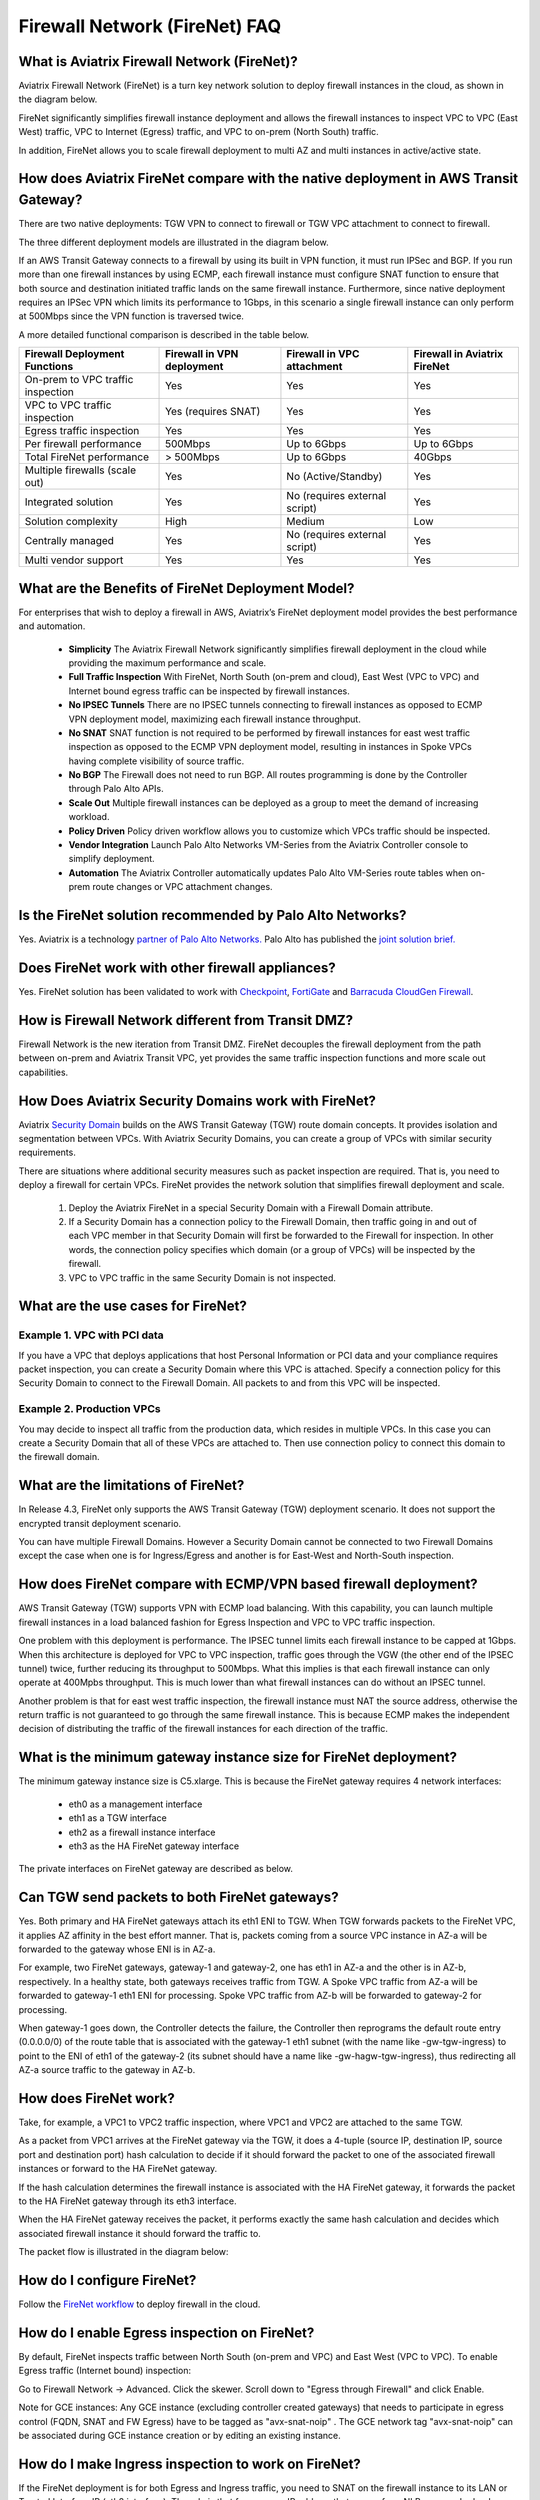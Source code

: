 ﻿.. meta::
  :description: Firewall Network FAQ	
  :keywords: AWS Transit Gateway, AWS TGW, TGW orchestrator, Aviatrix Transit network, Firewall, DMZ, Cloud DMZ, Firewall Network, FireNet


=========================================================
Firewall Network (FireNet) FAQ
=========================================================

What is Aviatrix Firewall Network (FireNet)?
----------------------------------------------

Aviatrix Firewall Network (FireNet) is a turn key network solution to deploy firewall instances in the 
cloud, as shown in the diagram below. 

|firewall_network|

FireNet significantly simplifies firewall instance deployment and allows the firewall instances to inspect 
VPC to VPC (East West) traffic, VPC to Internet (Egress) traffic, and VPC to on-prem (North South) traffic. 

In addition, FireNet allows you to scale firewall deployment to multi AZ and multi instances in active/active state.

How does Aviatrix FireNet compare with the native deployment in AWS Transit Gateway?
--------------------------------------------------------------------------------------

There are two native deployments: TGW VPN to connect to firewall or TGW VPC attachment to connect to firewall. 

The three different deployment models are illustrated in the diagram below. 

|firewall_deploy|

If an AWS Transit Gateway connects to a firewall by using its built in VPN function, it must run IPSec and BGP. If you run more than one firewall instances by using ECMP, each firewall instance must configure SNAT function to
ensure that both source and destination initiated traffic lands on the same firewall instance. Furthermore, since native deployment requires an IPSec VPN which limits its performance to 1Gbps, in this scenario a single firewall instance can only perform at 500Mbps since the VPN function is traversed twice.

A more detailed functional comparison is described in the table below. 

=========================================       ==================================      ==============================    =================================
**Firewall Deployment Functions**               **Firewall in VPN deployment**          **Firewall in VPC attachment**    **Firewall in Aviatrix FireNet**
=========================================       ==================================      ==============================    =================================
On-prem to VPC traffic inspection               Yes                                     Yes                               Yes
VPC to VPC traffic inspection                   Yes (requires SNAT)                     Yes                               Yes
Egress traffic inspection                       Yes                                     Yes                               Yes
Per firewall performance                        500Mbps                                 Up to 6Gbps                       Up to 6Gbps
Total FireNet performance                       > 500Mbps                               Up to 6Gbps                       40Gbps
Multiple firewalls (scale out)                  Yes                                     No (Active/Standby)               Yes
Integrated solution                             Yes                                     No (requires external script)     Yes        
Solution complexity                             High                                    Medium                            Low
Centrally managed                               Yes                                     No (requires external script)     Yes
Multi vendor support                            Yes                                     Yes                               Yes
=========================================       ==================================      ==============================    =================================


What are the Benefits of FireNet Deployment Model?
----------------------------------------------------------------------------------------

For enterprises that wish to deploy a firewall in AWS, Aviatrix’s FireNet deployment model provides the best performance and automation.

 - **Simplicity** The Aviatrix Firewall Network significantly simplifies firewall deployment in the cloud while providing the maximum performance and scale. 
 - **Full Traffic Inspection** With FireNet, North South (on-prem and cloud), East West (VPC to VPC) and Internet bound egress traffic can be inspected by firewall instances.
 - **No IPSEC Tunnels** There are no IPSEC tunnels connecting to firewall instances as opposed to ECMP VPN deployment model, maximizing each firewall instance throughput.
 - **No SNAT** SNAT function is not required to be performed by firewall instances for east west traffic inspection as opposed to the ECMP VPN deployment model, resulting in instances in Spoke VPCs having complete visibility of source traffic.
 - **No BGP** The Firewall does not need to run BGP. All routes programming is done by the Controller through Palo Alto APIs.
 - **Scale Out** Multiple firewall instances can be deployed as a group to meet the demand of increasing workload. 

 - **Policy Driven** Policy driven workflow allows you to customize which VPCs traffic should be inspected. 
 - **Vendor Integration** Launch Palo Alto Networks VM-Series from the Aviatrix Controller console to simplify deployment. 
 - **Automation** The Aviatrix Controller automatically updates Palo Alto VM-Series route tables when on-prem route changes or VPC attachment changes. 

Is the FireNet solution recommended by Palo Alto Networks?
--------------------------------------------------------------

Yes. Aviatrix is a technology `partner of Palo Alto Networks. <https://www.paloaltonetworks.com/partners/alliance>`_ Palo Alto has published the `joint solution brief. <https://www.paloaltonetworks.com/content/dam/pan/en_US/assets/pdf/technology-solutions-briefs/palo-alto-networks-and-aviatrix.pdf>`_

Does FireNet work with other firewall appliances?
--------------------------------------------------

Yes. FireNet solution has been validated to work with `Checkpoint <https://docs.aviatrix.com/HowTos/config_Checkpoint.html>`_, 
`FortiGate <https://docs.aviatrix.com/HowTos/config_FortiGate.html>`_ and `Barracuda CloudGen Firewall <https://docs.aviatrix.com/HowTos/config_Barracuda.html>`_. 


How is Firewall Network different from Transit DMZ?
------------------------------------------------------

Firewall Network is the new iteration from Transit DMZ. FireNet decouples the firewall deployment from the
path between on-prem and Aviatrix Transit VPC, yet provides the same traffic inspection functions and more 
scale out capabilities. 

How Does Aviatrix Security Domains work with FireNet?
--------------------------------------------------------

Aviatrix `Security Domain <https://docs.aviatrix.com/HowTos/tgw_faq.html#what-is-a-security-domain>`_ builds on the 
AWS Transit Gateway (TGW) route domain concepts. It provides isolation and segmentation between VPCs. With Aviatrix Security Domains, you can create a group of VPCs with similar security requirements.

There are situations where additional security measures such as packet inspection are required. That is, you need
to deploy a firewall for certain VPCs. FireNet provides the network solution that simplifies firewall deployment and scale. 

 1. Deploy the Aviatrix FireNet in a special Security Domain with a Firewall Domain attribute. 
 #. If a Security Domain has a connection policy to the Firewall Domain, then traffic going in and out of each VPC member in that Security Domain will first be forwarded to the Firewall for inspection. In other words, the connection policy specifies which domain (or a group of VPCs) will be inspected by the firewall. 
 #. VPC to VPC traffic in the same Security Domain is not inspected. 

What are the use cases for FireNet?
-------------------------------------

Example 1. VPC with PCI data
##############################

If you have a VPC that deploys applications that host Personal Information or PCI data and your compliance requires
packet inspection, you can create a Security Domain where this VPC is attached. Specify a connection policy for this 
Security Domain to connect to the Firewall Domain. All packets to and from this VPC will be inspected. 

Example 2. Production VPCs
###########################

You may decide to inspect all traffic from the production data, which resides in multiple VPCs. In this case you can create a Security Domain that all of these VPCs are attached to. Then use connection policy to connect this 
domain to the firewall domain. 

What are the limitations of FireNet?
-------------------------------------

In Release 4.3, FireNet only supports the AWS Transit Gateway (TGW) deployment scenario. It does not support the encrypted transit deployment scenario. 

You can have multiple Firewall Domains. However a Security Domain cannot be connected to two 
Firewall Domains except the case when one is for Ingress/Egress and another is for East-West and North-South inspection.


How does FireNet compare with ECMP/VPN based firewall deployment?
-------------------------------------------------------------------

AWS Transit Gateway (TGW) supports VPN with ECMP load balancing. With this capability, you can launch multiple firewall instances in a load balanced fashion
for Egress Inspection and VPC to VPC traffic inspection. 

One problem with this deployment is performance. The IPSEC tunnel limits each firewall instance
to be capped at 1Gbps. When this architecture is deployed for VPC to VPC inspection, traffic goes through the VGW (the other end of the IPSEC tunnel) twice,
further reducing its throughput to 500Mbps. What this implies is that each firewall instance can only operate at 400Mpbs throughput. This is
much lower than what firewall instances can do without an IPSEC tunnel.

Another problem is that for east west traffic inspection, the firewall instance must NAT the source address, otherwise the return traffic is not guaranteed to go through the same firewall instance. This is because ECMP 
makes the independent decision of distributing the traffic of the firewall instances for each direction of
the traffic.  

What is the minimum gateway instance size for FireNet deployment?
--------------------------------------------------------------------

The minimum gateway instance size is C5.xlarge. This is because the FireNet gateway requires 4 network 
interfaces: 

 - eth0 as a management interface
 - eth1 as a TGW interface
 - eth2 as a firewall instance interface
 - eth3 as the HA FireNet gateway interface

The private interfaces on FireNet gateway are described as below.

|private_interfaces|

Can TGW send packets to both FireNet gateways?
-------------------------------------------------

Yes. Both primary and HA FireNet gateways attach its eth1 ENI to TGW. When TGW forwards packets to the FireNet VPC, it
applies AZ affinity in the best effort manner. That is, packets coming from a source VPC instance in AZ-a will be
forwarded to the gateway whose ENI is in AZ-a.

For example, two FireNet gateways, gateway-1 and gateway-2, one has eth1 in AZ-a and the other is in AZ-b, respectively.
In a healthy state, both gateways receives traffic from TGW. A Spoke VPC traffic from AZ-a will be forwarded to gateway-1
eth1 ENI for processing. Spoke VPC traffic from AZ-b will be forwarded to gateway-2 for processing.


When gateway-1 goes down, the Controller detects the failure, the Controller then reprograms the default route entry
(0.0.0.0/0) of the route table that is associated with the gateway-1 eth1 subnet (with the name like -gw-tgw-ingress)
to point to the ENI of eth1 of the gateway-2 (its subnet should have a name like -gw-hagw-tgw-ingress), thus redirecting all
AZ-a source traffic to the gateway in AZ-b.

How does FireNet work?
-----------------------

Take, for example, a VPC1 to VPC2 traffic inspection, where VPC1 and VPC2 are attached to the same TGW. 

As a packet from VPC1 arrives at the FireNet gateway via the TGW, it does a 4-tuple 
(source IP, destination IP, source port and destination port) hash calculation to decide if it should
forward the packet to one of the associated firewall instances or forward to the HA FireNet gateway.  

If the hash calculation determines the firewall instance is associated with the HA FireNet gateway, it forwards the packet to the HA FireNet gateway through its eth3 interface. 

When the HA FireNet gateway receives the packet, it performs exactly the same hash calculation and decides which 
associated firewall instance it should forward the traffic to. 

The packet flow is illustrated in the diagram below:

|firenet_packet_flow|

How do I configure FireNet?
---------------------------

Follow the `FireNet workflow <https://docs.aviatrix.com/HowTos/firewall_network_workflow.html>`_ to deploy firewall in the cloud. 


How do I enable Egress inspection on FireNet?
---------------------------------------------

By default, FireNet inspects traffic between North South (on-prem and VPC) and East West (VPC to VPC). To enable
Egress traffic (Internet bound) inspection: 

Go to Firewall Network -> Advanced. Click the skewer. Scroll down to "Egress through Firewall" and click Enable.

Note for GCE instances:
Any GCE instance (excluding controller created gateways) that needs to participate in egress control (FQDN, SNAT and FW Egress) have to be tagged as "avx-snat-noip" . The GCE network tag "avx-snat-noip" can be associated during GCE instance creation or by editing an existing instance.

How do I make Ingress inspection to work on FireNet?
-----------------------------------------------------

If the FireNet deployment is for both Egress and Ingress traffic, 
you need to SNAT on the firewall instance to its LAN or Trusted Interface IP (eth2 interface). 
The rule is that for a source IP address that comes from NLB or a vendor load balancer such as F5 private IP address, it is translated to firewall interface eth2 private IP address.

How to exclude specific CIDRs from being inspected by the firewall?
--------------------------------------------------------------------

By default, FireNet inspects all East-West (VPC to VPC) traffic but you may have an instance in the VPC which you do not want to be inspected. For example, the Aviatrix Controller deployed in the Shared Service VPC to be excluded from inspection while Shared Service VPC traffic is inspected. This improves the Controller reachability by not subjecting the Controller access to unintentional firewall policy errors.

Go to **Firewall Network --> Advanced** and put the CIDRs in the field **"Network List Excluded From East-West Inspection"** to exclude from being inspected by the firewall.

**Note:**
    1. Maximum 20 CIDRs coma-separated are supported.
    2. CIDRs are excluded from East-West inspections only.
    3. In AWS TGW FireNet, if Egress inspection is enabled, Egress traffic originated from an excluded CIDRs will be dropped. If excluded CIDRs needs to be inspected then use a separate FireNet for Egress Traffic and separate FireNet for East-West Traffic.

Is there an example guide to setup Palo Alto VM-Series policies?
----------------------------------------------------------------

Yes. Follow `Example Config for Palo Alto VM-Series <https://docs.aviatrix.com/HowTos/config_paloaltoVM.html>`_ to 
setup an "ALLOW ALL" policy for test validation.

How do I test FireNet connectivity without deploying firewall instance?
-------------------------------------------------------------------------

You can test connectivity without deploying any firewall instances. When the FireNet gateway has no firewall instance 
attached to it for the data path, the FireNet gateway loops the received packet and forwards it to its destination.

Follow the FireNet workflow to complete Steps 1, 2, 3, 4, 5, 6 and 8. 

If you have an instance in VPC/Domain and another instance in a different VPC/Domain, and you specify connection policy between the Domains and one Domain to connect to the Firewall Domain, then you should be able to ping the 
two instances. 

What is the maximum performance FireNet can achieve?
-------------------------------------------------------

For East-West (VPC to VPC) and North-South (on-prem to VPC) traffic inspection, FireNet achieves 40Gbps throughput with 
Jumbo frame size in AWS. Note the maximum TGW performance between two attached VPCs is 50Gbps.


|firewall_network_perf|

Are there any design patterns for Firewall Network deployment?
----------------------------------------------------------------

Yes, please refer to the `Firewall Network Design Patterns. <https://docs.aviatrix.com/HowTos/firewall_network_design_patterns.html>`_

Can VM-Series be launched with Bootstrap integration?
-------------------------------------------------------

Yes. When you launch a VM-Series from Aviatrix Controller console, you can select the option to launch the VM-Series instance with `bootstrap information. <https://docs.aviatrix.com/HowTos/firewall_network_workflow.html#example-configuration-for-bootstrap>`_

Can Firewall Network work with Panorama?
------------------------------------------

Yes. Follow the instructions for `Panorama integration. <https://docs.aviatrix.com/HowTos/paloalto_API_setup.html#managing-vm-series-by-panorama>`_

What is the FireNet gateway failover time?
----------------------------------------------

Aviatrix FireNet gateway failure detection time is 8 - 10 seconds. The switch over to alternative gateway (primary or backup) is about the same time. 

Why does the primary gateway send packets to backup gateway instead of sending to firewall directly?
-------------------------------------------------------------------------------------------------------

If the firewall instance is in the same AZ and on the same subnet with the primary gateway, packets are forwarded
directly from the gateway to the firewall instance. 

However if the firewall instance is in the different AZ and subnet, forwarding packets directly to the firewall instance
requires AWS route table to be programmed with target as the firewall instance, and as a result, there cannot be more
than one firewall instance in the different AZ, thus losing the scale out capability. 

Does Aviatrix Controller communicate with Palo Alto Panorama to its private IP address?
------------------------------------------------------------------------------------------

Yes. If the Panorama is reachable via private IP.

Does Aviatrix Controller check the health of Panorama?
--------------------------------------------------------

No. Aviatrix Controller only checks the health of VM-Series instances. 

How does Aviatrix Controller know which Panorama is the primary one if there are two cross sites?
----------------------------------------------------------------------------------------------------

The primary IP address is configured at the `Vendor Integration <https://docs.aviatrix.com/HowTos/paloalto_API_setup.html#managing-vm-series-by-panorama>`_ function.

Aviatrix FireNet Security Groups
----------------------------------

On firewall LAN interface.

Eth2 on PAN; or Eth1 on Fortigate and Checkpoint. This interface accepts all data traffic to be inspected or going to internet (if egress is enabled). The traffic originates from an internal instance, which is destinated to other internal instance or internet. Therefore, it is OK to limit this SG to RFC1918 only. But if there are non-RFC1918 CIDR’s inside your network, those may not work.


On firenet gateway, there are 4 interfaces.

Eth0: this interface is used for all internet traffic (DNS, NTP, etc), communication with controller (TCP, SSH, etc), encrypted tunnels, etc. This interface is under Aviatrix controller’s control, it’s SG is already limited to the minimum. User should NOT change it. Even if user changes it, the Aviatrix controller will always try to change back.

Eth1: this interface is used to send/receive traffic to AWS TGW. It accepts data traffic from TGW. So it is OK to limit SG to RFC1918 only.

Eth2: this interface is used to send/receive traffic to firewalls (through firewall’s LAN interface). So it expects traffic originated from both internal and external. It might be OK to limit to RFC1918 since AWS SG is stateful.

Eth3: this interface is used to exchange traffic between primary and backup gateway, this is part of our uniform hashing algorithm. Same as eth2, it expects traffic originated from both internal and external. It might be OK to limit to RFC1918, since AWS SG is stateful.

What are the integration points with Fortinet firewall?
---------------------------------------------------------

 1. Managing Life Cycle of Fortinet firewall instances

    a. Aviatrix Controller launches and deletes Fortinet firewall instances. 
    #. Supports `Fortinet Bootstrap mechanism <https://docs.aviatrix.com/HowTos/fortigate_bootstrap_example.html>`_ to simplifying firewall instance launching and preload any firewall configurations.

 2. Managing Fortinet firewall instances pool

    a. Aviatrix Controller monitors individual firewall health by periodically pining the LAN interface of each firewall instances. Ping period is every 5 second with a 20ms ping time out. The failure detection is maximum 50 seconds and 40ms. Aviatrix Controller automatically detaches a unhealthy firewall instance. When the firewall instance is reachable again, it automatically attaches it back to the pool. 
    #. You can initiate a new firewall instance to be launched and attached to pool at any given time. 
    #. You can initiate to remove a firewall instance from the pool at any given time.. 

 3. Static Route Configuration

    Currently there is no API integration to automatically populate Fortinet route table entries. Customer needs to configure these entries. We recommend you to configure the 3 RFC 1918 routes to point to the firewall LAN interface. For FireNet deployment, the RFC 1918 routes should point to the LAN interface subnet cloud provider's default gateways. For Transit FireNet deployment, the RFC 1918 routes should point to the FireNet gateway LAN interface IP, as shown in this `example. <https://docs.aviatrix.com/HowTos/config_FortiGateVM.html#configure-fortigate-next-generation-firewall-port1-with-wan>`_.  
    



.. |firewall_network| image:: firewall_network_faq_media/firewall_network.png
   :scale: 30%

.. |firewall_deploy| image:: firewall_network_faq_media/firewall_deploy.png
   :scale: 30%

.. |multi_region_firewall| image:: firewall_network_faq_media/multi_region_firewall.png
   :scale: 30%

.. |multi_region_aviatrix_edge| image:: firewall_network_faq_media/multi_region_aviatrix_edge.png
   :scale: 30%

.. |firewall_network_perf| image:: firewall_network_faq_media/firewall_network_perf.png
   :scale: 30%

.. |firewall_network_perf_new| image:: firewall_network_faq_media/firewall_network_perf_new.png
   :scale: 30%

.. |multi_firewall| image:: firewall_network_faq_media/multi_firewall.png
   :scale: 30%

.. |firenet| image:: firewall_network_media/firenet.png
   :scale: 30%

.. |firenet_transit| image:: firewall_network_media/firenet_transit.png
   :scale: 30%

.. |firenet_insane| image:: firewall_network_media/firenet_insane.png
   :scale: 30%

.. |private_interfaces| image:: firewall_network_workflow_media/private_interfaces.png
   :scale: 30%

.. |firenet_packet_flow| image:: firewall_network_faq_media/firenet_packet_flow.png
   :scale: 30%

.. disqus::
